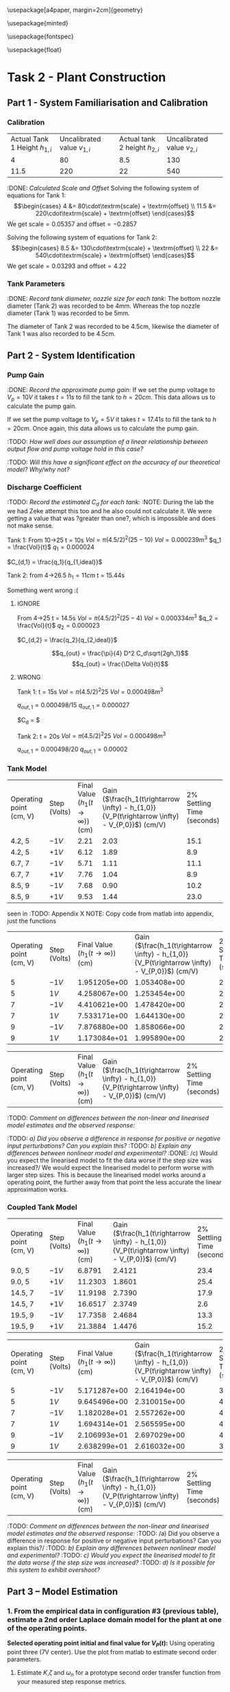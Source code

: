 \usepackage[a4paper, margin=2cm]{geometry}

\usepackage{minted}

\usepackage{fontspec}

\setmonofont{Iosevka}

\setminted{fontsize=\small, frame=single, breaklines=true}

\usemintedstyle{emacs}

\usepackage{float}

\setlength{\parindent}{0pt}

#+STARTUP: latexpreview
#+FILETAGS: :Assignment:UTAS:2025:
#+STARTUP: latexpreview
* Task 2 - Plant Construction
:PROPERTIES:
:CUSTOM_ID: task-2---plant-construction
:END:
** Part 1 - System Familiarisation and Calibration
:PROPERTIES:
:CUSTOM_ID: part-1---system-familiarisation-and-calibration
:END:
*** Calibration
:PROPERTIES:
:CUSTOM_ID: calibration
:END:
| Actual Tank 1 Height \(h_{1,i}\) | Uncalibrated value \(v_{1,i}\) | Actual tank 2 height \(h_{2,i}\) | Uncalibrated value \(v_{2,i}\) |
| 4                                | 80                             | 8.5                              | 130                            |
| 11.5                             | 220                            | 22                               | 540                            |
#+caption: DONE: /Measured Tank Heights:/

:DONE: /Calculated Scale and Offset/ Solving the following system of
equations for Tank 1: \[\begin{cases}
4  &= 80\cdot\textrm{scale} + \textrm{offset} \\
11.5  &= 220\cdot\textrm{scale} + \textrm{offset}
\end{cases}\] We get \(\textrm{scale} = 0.05357\) and
\(\textrm{offset} = -0.2857\)

Solving the following system of equations for Tank 2: \[\begin{cases}
8.5  &= 130\cdot\textrm{scale} + \textrm{offset} \\
22  &= 540\cdot\textrm{scale} + \textrm{offset}
\end{cases}\] We get \(\textrm{scale} = 0.03293\) and
\(\textrm{offset} = 4.22\)

*** Tank Parameters
:PROPERTIES:
:CUSTOM_ID: tank-parameters
:END:
:DONE: /Record tank diameter, nozzle size for each tank:/ The bottom
nozzle diameter (Tank 2) was recorded to be 4mm. Whereas the top nozzle
diameter (Tank 1) was recorded to be 5mm.

The diameter of Tank 2 was recorded to be 4.5cm, likewise the diameter
of Tank 1 was also recorded to be 4.5cm.

** Part 2 - System Identification
:PROPERTIES:
:CUSTOM_ID: part-2---system-identification
:END:
*** Pump Gain
:PROPERTIES:
:CUSTOM_ID: pump-gain
:END:
:DONE: /Record the approximate pump gain:/ If we set the pump voltage to
\(V_p = 10V\) it takes \(t = 11s\) to fill the tank to \(h = 20cm\).
This data allows us to calculate the pump gain.

\begin{align*}
\textrm{Vol} &= \pi r^2 h \\
\textrm{Vol} &= \pi (4.5/2)^2 \cdot 20 \\
\textrm{Vol} &= 0.000318 m^3 \\
\end{align*}
\begin{align*}
q_0 &= \frac{\textrm{Vol}}{t} \\
q_0 &= \frac{0.000318}{11} \\
q_0 &= 0.000029 m^3/s \\
\end{align*}
\begin{align*}
\textrm{Pump Gain} &= \frac{q_0}{V_p} \\
\textrm{Pump Gain} &= \frac{0.000029}{10} \\
\textrm{Pump Gain} &= 0.000003 \\
\end{align*}
If we set the pump voltage to \(V_p = 5V\) it takes \(t = 17.41s\) to
fill the tank to \(h = 20cm\). Once again, this data allows us to
calculate the pump gain.

\begin{align*}
\textrm{Vol} &= \pi r^2 h \\
\textrm{Vol} &= \pi (4.5/2)^2\cdot 20 \\
\textrm{Vol} &= 0.000318 m^3 \\
\end{align*}
\begin{align*}
q_0 &= \frac{\textrm{Vol}}{t} \\
q_0 &= \frac{0.000318}{17.41s} \\
q_0 &= 0.000018 m^3/s \\
\end{align*}
\begin{align*}
\textrm{Pump Gain} &= \frac{q_0}{V_p} \\
\textrm{Pump Gain} &= \frac{0.000018}{5} \\
\textrm{Pump Gain} &= 0.000004 \\
\end{align*}
:TODO: /How well does our assumption of a linear relationship between
output flow and pump voltage hold in this case?/

:TODO: /Will this have a significant effect on the accuracy of our
theoretical model? Why/why not?/

*** Discharge Coefficient
:PROPERTIES:
:CUSTOM_ID: discharge-coefficient
:END:
:TODO: /Record the estimated \(C_d\) for each tank:/ :NOTE: During the
lab the we had Zeke attempt this too and he also could not calculate it.
We were getting a value that was ?greater than one?, which is impossible
and does not make sense.

Tank 1: From 10->25 t = 10s \(Vol = \pi (4.5/2)^2 (25 - 10)\)
\(Vol = 0.000239m^3\) \(q_1 = \frac{Vol}{t}\) \(q_1 = 0.000024\)

\(C_{d,1} = \frac{q_1}{q_{1,ideal}}\)

Tank 2: from 4->26.5 \(h_1 = 11cm\) t = 15.44s

Something went wrong :(

1. IGNORE

   From 4->25 t = 14.5s \(Vol = \pi (4.5/2)^2 (25 - 4)\)
   \(Vol = 0.000334m^3\) \(q_2 = \frac{Vol}{t}\) \(q_2 = 0.000023\)

   \(C_{d,2} = \frac{q_2}{q_{2,ideal}}\)

   \[q_{out} = \frac{\pi}{4} D^2 C_d\sqrt{2gh_1}\]
   \[q_{out} = \frac{\Delta Vol}{t}\]

2. WRONG

   Tank 1: t = 15s \(Vol = \pi (4.5/2)^2 25\) \(Vol = 0.000498m^3\)

   \(q_{out,1} = 0.000498/15\) \(q_{out,1} = 0.000027\)

   $C_{d} = $

   Tank 2: t = 20s \(Vol = \pi (4.5/2)^2 25\) \(Vol = 0.000498m^3\)

   \(q_{out,1} = 0.000498/20\) \(q_{out,1} = 0.00002\)

*** Tank Model
:PROPERTIES:
:CUSTOM_ID: tank-model
:END:
| Operating point (cm, V) | Step (Volts) | Final Value (\(h_1 (t\rightarrow \infty)\)) (cm) | Gain (\(\frac{h_1(t\rightarrow \infty) - h_{1,0}}{V_P(t\rightarrow \infty) - V_{P,0}}\)) (cm/V) | 2% Settling Time (seconds) |
| 4.2, 5                  | \(-1V\)      | 2.21                                             | 2.03                                                                                            | 15.1                       |
| 4.2, 5                  | \(+1V\)      | 6.12                                             | 1.89                                                                                            | 8.9                        |
| 6.7, 7                  | \(-1V\)      | 5.71                                             | 1.11                                                                                            | 11.1                       |
| 6.7, 7                  | \(+1V\)      | 7.76                                             | 1.04                                                                                            | 8.9                        |
| 8.5, 9                  | \(-1V\)      | 7.68                                             | 0.90                                                                                            | 10.2                       |
| 8.5, 9                  | \(+1V\)      | 9.53                                             | 1.44                                                                                            | 23.0                       |
#+caption: DONE: Experimental: This table was filled in using the code
seen in :TODO: Appendix X NOTE: Copy code from matlab into appendix,
just the functions

| Operating point (cm, V) | Step (Volts) | Final Value (\(h_1 (t\rightarrow \infty)\)) (cm) | Gain (\(\frac{h_1(t\rightarrow \infty) - h_{1,0}}{V_P(t\rightarrow \infty) - V_{P,0}}\)) (cm/V) | 2% Settling Time (seconds) |
| 5                       | \(-1V\)      | 1.951205e+00                                     | 1.053408e+00                                                                                    | 22                         |
| 5                       | \(1V\)       | 4.258067e+00                                     | 1.253454e+00                                                                                    | 24                         |
| 7                       | \(-1V\)      | 4.410621e+00                                     | 1.478420e+00                                                                                    | 26                         |
| 7                       | \(1V\)       | 7.533171e+00                                     | 1.644130e+00                                                                                    | 26                         |
| 9                       | \(-1V\)      | 7.876880e+00                                     | 1.858066e+00                                                                                    | 28                         |
| 9                       | \(1V\)       | 1.173084e+01                                     | 1.995890e+00                                                                                    | 28                         |
#+caption: DONE: Non Linear Model:

| Operating point (cm, V) | Step (Volts) | Final Value (\(h_1 (t\rightarrow \infty)\)) (cm) | Gain (\(\frac{h_1(t\rightarrow \infty) - h_{1,0}}{V_P(t\rightarrow \infty) - V_{P,0}}\)) (cm/V) | 2% Settling Time (seconds) |
#+caption: TODO: Linearised Model:

:TODO: /Comment on differences between the non-linear and linearised
model estimates and the observed response:/

:TODO: /a) Did you observe a difference in response for positive or
negative input perturbations? Can you explain this?/ :TODO: /b) Explain
any differences between nonlinear model and experimental?/ :DONE: /c)
Would you expect the linearised model to fit the data worse if the step
size was increased?/ We would expect the linearised model to perform
worse with larger step sizes. This is because the linearised model works
around a operating point, the further away from that point the less
accurate the linear approximation works.

*** Coupled Tank Model
:PROPERTIES:
:CUSTOM_ID: coupled-tank-model
:END:
| Operating point (cm, V) | Step (Volts) | Final Value (\(h_1 (t\rightarrow \infty)\)) (cm) | Gain (\(\frac{h_1(t\rightarrow \infty) - h_{1,0}}{V_P(t\rightarrow \infty) - V_{P,0}}\)) (cm/V) | 2% Settling Time (seconds) |
| 9.0, 5                  | \(-1V\)      | 6.8791                                           | 2.4121                                                                                          | 23.4                       |
| 9.0, 5                  | \(+1V\)      | 11.2303                                          | 1.8601                                                                                          | 25.4                       |
| 14.5, 7                 | \(-1V\)      | 11.9198                                          | 2.7390                                                                                          | 17.9                       |
| 14.5, 7                 | \(+1V\)      | 16.6517                                          | 2.3749                                                                                          | 2.6                        |
| 19.5, 9                 | \(-1V\)      | 17.7358                                          | 2.4684                                                                                          | 13.3                       |
| 19.5, 9                 | \(+1V\)      | 21.3884                                          | 1.4476                                                                                          | 15.2                       |
#+caption: TODO: Experimental:

| Operating point (cm, V) | Step (Volts) | Final Value (\(h_1 (t\rightarrow \infty)\)) (cm) | Gain (\(\frac{h_1(t\rightarrow \infty) - h_{1,0}}{V_P(t\rightarrow \infty) - V_{P,0}}\)) (cm/V) | 2% Settling Time (seconds) |
| 5                       | \(-1V\)      | 5.171287e+00                                     | 2.164194e+00                                                                                    | 38                         |
| 5                       | \(1V\)       | 9.645496e+00                                     | 2.310015e+00                                                                                    | 40                         |
| 7                       | \(-1V\)      | 1.182028e+01                                     | 2.557262e+00                                                                                    | 40                         |
| 7                       | \(1V\)       | 1.694314e+01                                     | 2.565595e+00                                                                                    | 40                         |
| 9                       | \(-1V\)      | 2.106993e+01                                     | 2.697029e+00                                                                                    | 40                         |
| 9                       | \(1V\)       | 2.638299e+01                                     | 2.616032e+00                                                                                    | 38                         |
#+caption: TODO: Non Linear Model:

| Operating point (cm, V) | Step (Volts) | Final Value (\(h_1 (t\rightarrow \infty)\)) (cm) | Gain (\(\frac{h_1(t\rightarrow \infty) - h_{1,0}}{V_P(t\rightarrow \infty) - V_{P,0}}\)) (cm/V) | 2% Settling Time (seconds) |
#+caption: TODO: Linearised Model:

:TODO: /Comment on differences between the non-linear and linearised
model estimates and the observed response:/ :TODO: /a) Did you observe a
difference in response for positive or negative input perturbations? Can
you explain this?/ :TODO: /b) Explain any differences between nonlinear
model and experimental?/ :TODO: /c) Would you expect the linearised
model to fit the data worse if the step size was increased?/ :TODO: /d)
Is it possible for this system to exhibit overshoot?/

** Part 3 -- Model Estimation
:PROPERTIES:
:CUSTOM_ID: part-3-model-estimation
:END:
*** 1. From the empirical data in configuration #3 (previous table), estimate a 2nd order Laplace domain model for the plant at one of the operating points.
:PROPERTIES:
:CUSTOM_ID: from-the-empirical-data-in-configuration-3-previous-table-estimate-a-2nd-order-laplace-domain-model-for-the-plant-at-one-of-the-operating-points.
:END:
*Selected operating point initial and final value for \(V_P(t)\):* Using
operating point three (7V center). Use the plot from matlab to estimate
second order parameters.

1) Estimate \(K\),\(\zeta\) and \(\omega_n\) for a prototype second
   order transfer function from your measured step response metrics.

*Estimated gain \(K\), damping factor \(\zeta\), and natural frequency
\(\omega_n\):* From visual inspection we can see there is no overshoot
in the tank level so we can assume the system is
overdamped(\(1<\zeta\)). Use the prototype second order transfer
function, \[T(s)=\dfrac{K\omega_n^2}{s^2+2\zeta\omega_ns+\omega_n^2}\]
Start by estimating the gain using the change in tank 2 level after a
unit step. \[K=\dfrac{\Delta y}{\Delta u}\] Where \(\Delta u\) is the
voltage step change and \(\Delta y\) is the tank 2 output change, Check
multiple step changes to confirm the gain estimation.

\[K_1=\dfrac{11.43-14.89}{6-7}=3.46\]
\[K_2=\dfrac{17.37-13.70}{8-7}=3.67\] The is some error in these
calculations due to the noise in the output signl \(h_2\). Using this
estimate the gain to be \(K=3.5\).

Using the results from the previous table (:TODO: add refrence to table
if we want) aswell as via visual inspection from the plot we can
estimate the 2% settling time to be 17s. Using the settling time and the
previosly estimated damping ratio we can find \(\omega_n\).
\[\omega_n\approx\dfrac{4}{\zeta T_s}=0.196\:rad/s\] Plug all values
into the prototype second order transfer function and plot it to compare
with the emperical system, \[T(s)=\dfrac{0.1344}{s^2+0.4704s+0.0384}\]
:TODO: Add the plot i added to the repo. Might not need to do this we
can just have the one image in the comparison part.

:TODO: *Estimated prototype second order transfer function:*

This is combined with the last part

2) [@2] Use MATLAB's Control Systems Toolbox system identification app
   to estimate a second order transfer function based on your step
   response data. :TODO: *Selected operating point initial and final
   value for \(V_P(t)\):* Using operating poing 3(same as last part).
   :TODO: *Estimated gain \(K\), damping factor \(\zeta\), and natural
   frequency \(\omega_n\):*
   \(K=0.1520\),\(\zeta=0.87\),\(\omega_n=0.0741\:rad/s\) :TODO:
   *Estimated prototype second order transfer function:*
   \[T(s)=\dfrac{0.01126}{s^2+0.129s+0.005497}\]

*Comment on the differences between the empirical models, how well this
fit the data, and any differences between the empirical estimation and
that developed from theory.* :TODO: add image here of the comparison
betwwen the two modles. Both estimations fit the empirical data
relativley well. Both estimations follow the shape of the actual
response. The theoretical estimation appears to have a smaller rise time
than the actual response aswell as a small DC offset, however it follows
the same general shape. The MATLAB estimation rise time appears to be
closer to that of the actual response. There is still some small DC
offset noticeable but it is smaller than the theoretical estimation.

*** 2. Use you empirical models to calculate the expected step response metrics (gain, settling time, rise time) at one of your other operating points for the same step size as applied in your Part 2 testing (as in previous table).
:PROPERTIES:
:CUSTOM_ID: use-you-empirical-models-to-calculate-the-expected-step-response-metrics-gain-settling-time-rise-time-at-one-of-your-other-operating-points-for-the-same-step-size-as-applied-in-your-part-2-testing-as-in-previous-table.
:END:
*Selected operating point initial and final value for \(V_p(t)\):*
Select the operating point centered at 9V. :TODO: *Predicted step
response metrics (gain, rise time, settling time) for each model at the
selected operating point:* Theoretical Model

MATLAB Model

:TODO: *How well do your empirical models generalise to different
operating points or initial conditions?* :TODO: add op2 comparison plot
The general shape of both estimations fit to the different operating
points well. The MATLAB estimations fits very well to this 9V operating
point with no noticable offset present. The shape of the theoretical
esitmation response matches the actual response well but there is a
small DC offset present. This is likely due to the gain being slightly
off.
